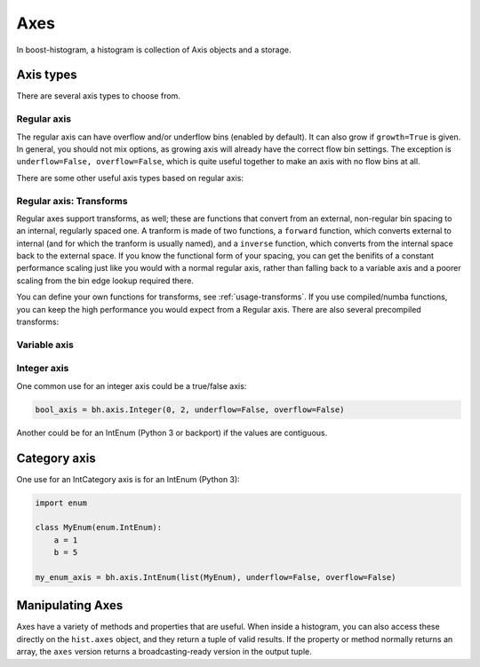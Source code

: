 .. _usage-axes:

Axes
====

In boost-histogram, a histogram is collection of Axis objects and a
storage.

Axis types
----------

There are several axis types to choose from.

Regular axis
^^^^^^^^^^^^

.. image:: ../_images/axis_regular.png
   :alt: Regular axis illustration
   :align: center

.. py:function:: bh.axis.Regular(bins, start, stop, *, metadata="", underflow=True, overflow=True, circular=False, growth=False, transform=None)

The regular axis can have overflow and/or underflow bins (enabled by default). It can also grow if ``growth=True`` is given. In general, you should not mix options, as growing axis will already have the correct flow bin settings. The exception is ``underflow=False, overflow=False``, which is quite useful together to make an axis with no flow bins at all.

There are some other useful axis types based on regular axis:

.. image:: ../_images/axis_circular.png
   :alt: Regular axis illustration
   :align: center

.. py:function:: bh.axis.Regular(..., circular=True)

   This wraps around, so that out-of-range values map back into the valid range circularly.

Regular axis: Transforms
^^^^^^^^^^^^^^^^^^^^^^^^

Regular axes support transforms, as well; these are functions that convert from an external,
non-regular bin spacing to an internal, regularly spaced one. A tranform is made of two functions,
a ``forward`` function, which converts external to internal (and for which the tranform is usually named),
and a ``inverse`` function, which converts from the internal space back to the external space. If you
know the functional form of your spacing, you can get the benifits of a constant performance scaling
just like you would with a normal regular axis, rather than falling back to a variable axis and a poorer
scaling from the bin edge lookup required there.

You can define your own functions for transforms, see :ref:`usage-transforms`. If you use compiled/numba
functions, you can keep the high performance you would expect from a Regular axis. There are also several
precompiled transforms:

.. py:function:: bh.axis.Regular(..., transform=bh.axis.transform.sqrt)

   This is an axis with bins transformed by a sqrt.

.. py:function:: bh.axis.Regular(..., transform=bh.axis.transform.log)

   Transformed by log.

.. py:function:: bh.axis.Regular(..., transform=bh.axis.transform.Power(v))

   Transformed by a power (the argument is the power).


Variable axis
^^^^^^^^^^^^^

.. image:: ../_images/axis_variable.png
   :alt: Regular axis illustration
   :align: center

.. py:function:: bh.axis.Variable([edge1, ...], *, metadata="", underflow=True, overflow=True, circular=False, growth=False)

   You can set the bin edges explicitly with a variable axis. The options are mostly the same as the Regular axis.

Integer axis
^^^^^^^^^^^^

.. image:: ../_images/axis_integer.png
   :alt: Regular axis illustration
   :align: center

.. py:function:: bh.axis.Integer(start, stop, *, metadata="", underflow=True, overflow=True, circular=False, growth=False)

   This could be mimicked with a regular axis, but is simpler and slightly faster. Bins are whole integers only,
   so there is no need to specify the number of bins.

One common use for an integer axis could be a true/false axis:

.. code:: python

   bool_axis = bh.axis.Integer(0, 2, underflow=False, overflow=False)

Another could be for an IntEnum (Python 3 or backport) if the values are contiguous.

Category axis
-------------

.. image:: ../_images/axis_category.png
   :alt: Regular axis illustration
   :align: center

.. py:function:: bh.axis.IntCategory([value1, ...], metadata="", grow=False)

   You should put integers in a category axis; but unlike an integer axis, the integers do not need to be adjacent.

One use for an IntCategory axis is for an IntEnum (Python 3):

.. code:: python

    import enum

    class MyEnum(enum.IntEnum):
        a = 1
        b = 5

    my_enum_axis = bh.axis.IntEnum(list(MyEnum), underflow=False, overflow=False)


.. py:function:: bh.axis.StrCategory([str1, ...], metadata="", grow=False)

   You can put strings in a category axis as well. The fill method supports lists or arrays of strings
   to allow this to be filled.

Manipulating Axes
-----------------

Axes have a variety of methods and properties that are useful. When inside a histogram, you can also access
these directly on the ``hist.axes`` object, and they return a tuple of valid results. If the property or method
normally returns an array, the ``axes`` version returns a broadcasting-ready version in the output tuple.


